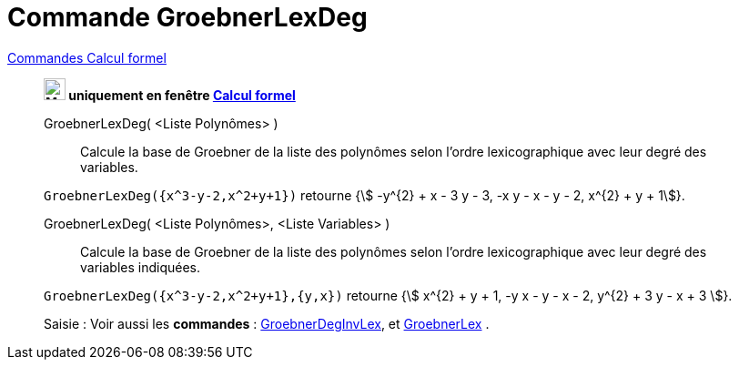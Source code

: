 = Commande GroebnerLexDeg
:page-en: commands/GroebnerLexDeg
ifdef::env-github[:imagesdir: /fr/modules/ROOT/assets/images]

xref:commands/Commandes_Calcul_formel(dédiées).adoc[Commandes Calcul formel]
________
*image:24px-Menu_view_cas.svg.png[Menu view cas.svg,width=24,height=24] uniquement en fenêtre
xref:/Calcul_formel.adoc[Calcul formel]*

GroebnerLexDeg( <Liste Polynômes> )::
  Calcule la base de Groebner de la liste des polynômes selon l'ordre lexicographique avec leur degré des variables.

[EXAMPLE]
====

`++GroebnerLexDeg({x^3-y-2,x^2+y+1})++` retourne {stem:[ -y^{2} + x - 3 y - 3, -x y - x - y - 2, x^{2} + y + 1]}.

====

GroebnerLexDeg( <Liste Polynômes>, <Liste Variables> )::
  Calcule la base de Groebner de la liste des polynômes selon l'ordre lexicographique avec leur degré des variables
  indiquées.

[EXAMPLE]
====

`++GroebnerLexDeg({x^3-y-2,x^2+y+1},{y,x})++` retourne {stem:[ x^{2} + y + 1, -y x - y - x - 2, y^{2} + 3 y - x + 3
]}.

====




[.kcode]#Saisie :# Voir aussi les *commandes* : xref:/commands/GroebnerDegInvLex.adoc[GroebnerDegInvLex], et
xref:/commands/GroebnerLex.adoc[GroebnerLex] .
________

